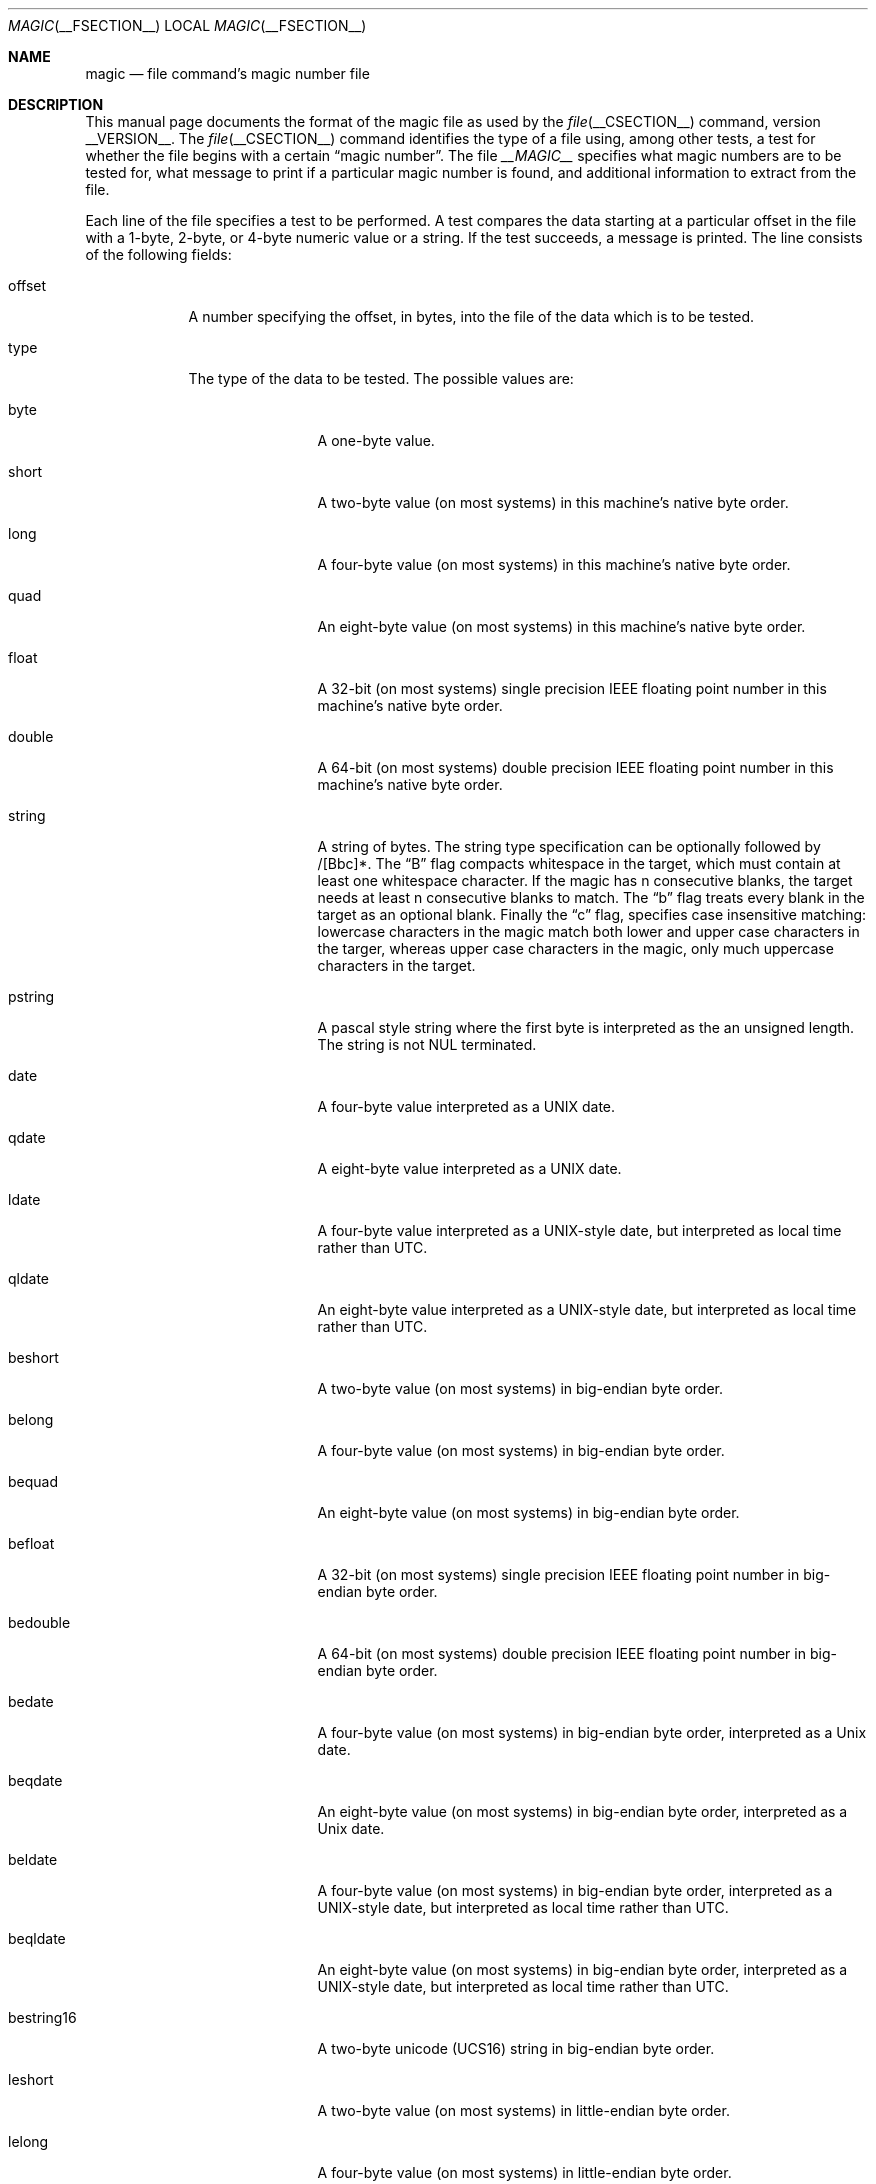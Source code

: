 .\" $File: magic.man,v 1.39 2007/11/08 00:31:37 christos Exp $
.Dd January 10, 2007
.Dt MAGIC __FSECTION__
.Os
.\" install as magic.4 on USG, magic.5 on V7 or Berkeley systems.
.Sh NAME
.Nm magic
.Nd file command's magic number file
.Sh DESCRIPTION
This manual page documents the format of the magic file as
used by the
.Xr file __CSECTION__
command, version __VERSION__.
The
.Xr file __CSECTION__
command identifies the type of a file using,
among other tests,
a test for whether the file begins with a certain
.Dq "magic number" .
The file
.Pa __MAGIC__
specifies what magic numbers are to be tested for,
what message to print if a particular magic number is found,
and additional information to extract from the file.
.Pp
Each line of the file specifies a test to be performed.
A test compares the data starting at a particular offset
in the file with a 1-byte, 2-byte, or 4-byte numeric value or
a string.
If the test succeeds, a message is printed.
The line consists of the following fields:
.Bl -tag -width ".Dv message"
.It Dv offset
A number specifying the offset, in bytes, into the file of the data
which is to be tested.
.It Dv type
The type of the data to be tested.
The possible values are:
.Bl -tag -width ".Dv lestring16"
.It Dv byte
A one-byte value.
.It Dv short
A two-byte value (on most systems) in this machine's native byte order.
.It Dv long
A four-byte value (on most systems) in this machine's native byte order.
.It Dv quad
An eight-byte value (on most systems) in this machine's native byte order.
.It Dv float
A 32-bit (on most systems) single precision IEEE floating point number in this machine's native byte order.
.It Dv double
A 64-bit (on most systems) double precision IEEE floating point number in this machine's native byte order.
.It Dv string
A string of bytes.
The string type specification can be optionally followed
by /[Bbc]*.
The
.Dq B
flag compacts whitespace in the target, which must
contain at least one whitespace character.
If the magic has
.Dv n
consecutive blanks, the target needs at least
.Dv n
consecutive blanks to match.
The
.Dq b
flag treats every blank in the target as an optional blank.
Finally the
.Dq c
flag, specifies case insensitive matching: lowercase
characters in the magic match both lower and upper case characters in the
targer, whereas upper case characters in the magic, only much uppercase
characters in the target.
.It Dv pstring
A pascal style string where the first byte is interpreted as the an
unsigned length.
The string is not NUL terminated.
.It Dv date
A four-byte value interpreted as a UNIX date.
.It Dv qdate
A eight-byte value interpreted as a UNIX date.
.It Dv ldate
A four-byte value interpreted as a UNIX-style date, but interpreted as
local time rather than UTC.
.It Dv qldate
An eight-byte value interpreted as a UNIX-style date, but interpreted as
local time rather than UTC.
.It Dv beshort
A two-byte value (on most systems) in big-endian byte order.
.It Dv belong
A four-byte value (on most systems) in big-endian byte order.
.It Dv bequad
An eight-byte value (on most systems) in big-endian byte order.
.It Dv befloat
A 32-bit (on most systems) single precision IEEE floating point number in big-endian byte order.
.It Dv bedouble
A 64-bit (on most systems) double precision IEEE floating point number in big-endian byte order.
.It Dv bedate
A four-byte value (on most systems) in big-endian byte order,
interpreted as a Unix date.
.It Dv beqdate
An eight-byte value (on most systems) in big-endian byte order,
interpreted as a Unix date.
.It Dv beldate
A four-byte value (on most systems) in big-endian byte order,
interpreted as a UNIX-style date, but interpreted as local time rather
than UTC.
.It Dv beqldate
An eight-byte value (on most systems) in big-endian byte order,
interpreted as a UNIX-style date, but interpreted as local time rather
than UTC.
.It Dv bestring16
A two-byte unicode (UCS16) string in big-endian byte order.
.It Dv leshort
A two-byte value (on most systems) in little-endian byte order.
.It Dv lelong
A four-byte value (on most systems) in little-endian byte order.
.It Dv lequad
An eight-byte value (on most systems) in little-endian byte order.
.It Dv lefloat
A 32-bit (on most systems) single precision IEEE floating point number in little-endian byte order.
.It Dv ledouble
A 64-bit (on most systems) double precision IEEE floating point number in little-endian byte order.
.It Dv ledate
A four-byte value (on most systems) in little-endian byte order,
interpreted as a UNIX date.
.It Dv leqdate
An eight-byte value (on most systems) in little-endian byte order,
interpreted as a UNIX date.
.It Dv leldate
A four-byte value (on most systems) in little-endian byte order,
interpreted as a UNIX-style date, but interpreted as local time rather
than UTC.
.It Dv leqldate
An eight-byte value (on most systems) in little-endian byte order,
interpreted as a UNIX-style date, but interpreted as local time rather
than UTC.
.It Dv lestring16
A two-byte unicode (UCS16) string in little-endian byte order.
.It Dv melong
A four-byte value (on most systems) in middle-endian (PDP-11) byte order.
.It Dv medate
A four-byte value (on most systems) in middle-endian (PDP-11) byte order,
interpreted as a UNIX date.
.It Dv meldate
A four-byte value (on most systems) in middle-endian (PDP-11) byte order,
interpreted as a UNIX-style date, but interpreted as local time rather
than UTC.
.It Dv regex
A regular expression match in extended POSIX regular expression syntax
(much like egrep).
The type specification can be optionally followed by /[cse]*.
The
.Dq c
flag makes the match case insensitive, while the
.Dq s
or
.Dq e
flags update the offset to the starting or ending offsets of the
match (only one should be used).
By default, regex does not update the offset.
The regular expression is always tested against the first
.Dv N
lines, where
.Dv N
is the given offset, thus it
is only useful for (single-byte encoded) text.
.Dv ^
and
.Dv $
will match the beginning and end of individual lines, respectively,
not beginning and end of file.
.It Dv search
A literal string search starting at the given offset.
It must be followed by
.Dv \*[Lt]number\*[Gt]
which specifies how many matches shall be attempted (the range).
This is suitable for searching larger binary expressions with variable
offsets, using
.Dv \e
escapes for special characters.
.It Dv default
This is intended to be used with the text
.Dv x
(which is always true) and a message that is to be used if there are
no other matches.
.El
.El
.Pp
The numeric types may optionally be followed by
.Dv \*[Am]
and a numeric value,
to specify that the value is to be AND'ed with the
numeric value before any comparisons are done.
Prepending a
.Dv u
to the type indicates that ordered comparisons should be unsigned.
.Bl -tag -width ".Dv message"
.It Dv test
The value to be compared with the value from the file.
If the type is
numeric, this value
is specified in C form; if it is a string, it is specified as a C string
with the usual escapes permitted (e.g. \en for new-line).
.Pp
Numeric values
may be preceded by a character indicating the operation to be performed.
It may be
.Dv = ,
to specify that the value from the file must equal the specified value,
.Dv \*[Lt] ,
to specify that the value from the file must be less than the specified
value,
.Dv \*[Gt] ,
to specify that the value from the file must be greater than the specified
value,
.Dv \*[Am] ,
to specify that the value from the file must have set all of the bits
that are set in the specified value,
.Dv ^ ,
to specify that the value from the file must have clear any of the bits
that are set in the specified value, or
.Dv ~ ,
the value specified after is negated before tested.
.Dv x ,
to specify that any value will match.
If the character is omitted, it is assumed to be
.Dv = .
Operators
.Dv \*[Am] ,
.Dv ^ ,
and
.Dv ~
don't work with floats and doubles.
For all tests operation
.Dv !
specifies that the line matches if the test does
.Em not
succeed.
.Pp
Numeric values are specified in C form; e.g.
.Dv 13
is decimal,
.Dv 013
is octal, and
.Dv 0x13
is hexadecimal.
.Pp
For string values, the byte string from the
file must match the specified byte string.
The operators
.Dv = ,
.Dv \*[Lt]
and
.Dv \*[Gt]
(but not
.Dv \*[Am] )
can be applied to strings.
The length used for matching is that of the string argument
in the magic file.
This means that a line can match any string, and
then presumably print that string, by doing
.Em \*[Gt]\e0
(because all strings are greater than the null string).
.Pp
The special test
.Em x
always evaluates to true.
.Dv message
The message to be printed if the comparison succeeds.
If the string contains a
.Xr printf 3
format specification, the value from the file (with any specified masking
performed) is printed using the message as the format string.
If the string begins with ``\\b'', the message printed is the
remainder of the string with no whitespace added before it: multiple
matches are normally separated by a single space.
.El
.Pp
Some file formats contain additional information which is to be printed
along with the file type or need additional tests to determine the true
file type.
These additional tests are introduced by one or more
.Em \*[Gt]
characters preceding the offset.
The number of
.Em \*[Gt]
on the line indicates the level of the test; a line with no
.Em \*[Gt]
at the beginning is considered to be at level 0.
Tests are arranged in a tree-like hierarchy:
If a the test on a line at level
.Em n
succeeds, all following tests at level
.Em n+1
are performed, and the messages printed if the tests succeed, untile a line
with level
.Em n
(or less) appears.
For more complex files, one can use empty messages to get just the
"if/then" effect, in the following way:
.Bd -literal -offset indent
0      string   MZ
\*[Gt]0x18  leshort  \*[Lt]0x40   MS-DOS executable
\*[Gt]0x18  leshort  \*[Gt]0x3f   extended PC executable (e.g., MS Windows)
.Ed
.Pp
Offsets do not need to be constant, but can also be read from the file
being examined.
If the first character following the last
.Em \*[Gt]
is a
.Em (
then the string after the parenthesis is interpreted as an indirect offset.
That means that the number after the parenthesis is used as an offset in
the file.
The value at that offset is read, and is used again as an offset
in the file.
Indirect offsets are of the form:
.Em (( x [.[bslBSL]][+\-][ y ]) .
The value of
.Em x
is used as an offset in the file.
A byte, short or long is read at that offset depending on the
.Em [bslBSLm]
type specifier.
The capitalized types interpret the number as a big endian
value, whereas the small letter versions interpret the number as a little
endian value;
the
.Em m
type interprets the number as a middle endian (PDP-11) value.
To that number the value of
.Em y
is added and the result is used as an offset in the file.
The default type if one is not specified is long.
.Pp
That way variable length structures can be examined:
.Bd -literal -offset indent
# MS Windows executables are also valid MS-DOS executables
0           string  MZ
\*[Gt]0x18       leshort \*[Lt]0x40   MZ executable (MS-DOS)
# skip the whole block below if it is not an extended executable
\*[Gt]0x18       leshort \*[Gt]0x3f
\*[Gt]\*[Gt](0x3c.l)  string  PE\e0\e0  PE executable (MS-Windows)
\*[Gt]\*[Gt](0x3c.l)  string  LX\e0\e0  LX executable (OS/2)
.Ed
.Pp
This strategy of examining has one drawback: You must make sure that
you eventually print something, or users may get empty output (like, when
there is neither PE\e0\e0 nor LE\e0\e0 in the above example)
.Pp
If this indirect offset cannot be used as-is, there are simple calculations
possible: appending
.Em [+-*/%\*[Am]|^]\*[Lt]number\*[Gt]
inside parentheses allows one to modify
the value read from the file before it is used as an offset:
.Bd -literal -offset indent
# MS Windows executables are also valid MS-DOS executables
0           string  MZ
# sometimes, the value at 0x18 is less that 0x40 but there's still an
# extended executable, simply appended to the file
\*[Gt]0x18       leshort \*[Lt]0x40
\*[Gt]\*[Gt](4.s*512) leshort 0x014c  COFF executable (MS-DOS, DJGPP)
\*[Gt]\*[Gt](4.s*512) leshort !0x014c MZ executable (MS-DOS)
.Ed
.Pp
Sometimes you do not know the exact offset as this depends on the length or
position (when indirection was used before) of preceding fields.
You can specify an offset relative to the end of the last up-level
field using
.Sq \*[Am]
as a prefix to the offset:
.Bd -literal -offset indent
0           string  MZ
\*[Gt]0x18       leshort \*[Gt]0x3f
\*[Gt]\*[Gt](0x3c.l)  string  PE\e0\e0    PE executable (MS-Windows)
# immediately following the PE signature is the CPU type
\*[Gt]\*[Gt]\*[Gt]\*[Am]0       leshort 0x14c     for Intel 80386
\*[Gt]\*[Gt]\*[Gt]\*[Am]0       leshort 0x184     for DEC Alpha
.Ed
.Pp
Indirect and relative offsets can be combined:
.Bd -literal -offset indent
0             string  MZ
\*[Gt]0x18         leshort \*[Lt]0x40
\*[Gt]\*[Gt](4.s*512)   leshort !0x014c MZ executable (MS-DOS)
# if it's not COFF, go back 512 bytes and add the offset taken
# from byte 2/3, which is yet another way of finding the start
# of the extended executable
\*[Gt]\*[Gt]\*[Gt]\*[Am](2.s-514) string  LE      LE executable (MS Windows VxD driver)
.Ed
.Pp
Or the other way around:
.Bd -literal -offset indent
0                 string  MZ
\*[Gt]0x18             leshort \*[Gt]0x3f
\*[Gt]\*[Gt](0x3c.l)        string  LE\e0\e0  LE executable (MS-Windows)
# at offset 0x80 (-4, since relative offsets start at the end
# of the up-level match) inside the LE header, we find the absolute
# offset to the code area, where we look for a specific signature
\*[Gt]\*[Gt]\*[Gt](\*[Am]0x7c.l+0x26) string  UPX     \eb, UPX compressed
.Ed
.Pp
Or even both!
.Bd -literal -offset indent
0                string  MZ
\*[Gt]0x18            leshort \*[Gt]0x3f
\*[Gt]\*[Gt](0x3c.l)       string  LE\e0\e0 LE executable (MS-Windows)
# at offset 0x58 inside the LE header, we find the relative offset
# to a data area where we look for a specific signature
\*[Gt]\*[Gt]\*[Gt]\*[Am](\*[Am]0x54.l-3)  string  UNACE  \eb, ACE self-extracting archive
.Ed
.Pp
Finally, if you have to deal with offset/length pairs in your file, even the
second value in a parenthesized expression can be taken from the file itself,
using another set of parentheses.
Note that this additional indirect offset is always relative to the
start of the main indirect offset.
.Bd -literal -offset indent
0                 string       MZ
\*[Gt]0x18             leshort      \*[Gt]0x3f
\*[Gt]\*[Gt](0x3c.l)        string       PE\e0\e0 PE executable (MS-Windows)
# search for the PE section called ".idata"...
\*[Gt]\*[Gt]\*[Gt]\*[Am]0xf4          search/0x140 .idata
# ...and go to the end of it, calculated from start+length;
# these are located 14 and 10 bytes after the section name
\*[Gt]\*[Gt]\*[Gt]\*[Gt](\*[Am]0xe.l+(-4)) string       PK\e3\e4 \eb, ZIP self-extracting archive
.Ed
.Sh SEE ALSO
.Xr file __CSECTION__
\- the command that reads this file.
.Sh BUGS
The formats
.Dv long ,
.Dv belong ,
.Dv lelong ,
.Dv melong ,
.Dv short ,
.Dv beshort ,
.Dv leshort ,
.Dv date ,
.Dv bedate ,
.Dv medate ,
.Dv ledate ,
.Dv beldate ,
.Dv leldate ,
and
.Dv meldate
are system-dependent; perhaps they should be specified as a number
of bytes (2B, 4B, etc),
since the files being recognized typically come from
a system on which the lengths are invariant.
.\"
.\" From: guy@sun.uucp (Guy Harris)
.\" Newsgroups: net.bugs.usg
.\" Subject: /etc/magic's format isn't well documented
.\" Message-ID: <2752@sun.uucp>
.\" Date: 3 Sep 85 08:19:07 GMT
.\" Organization: Sun Microsystems, Inc.
.\" Lines: 136
.\"
.\" Here's a manual page for the format accepted by the "file" made by adding
.\" the changes I posted to the S5R2 version.
.\"
.\" Modified for Ian Darwin's version of the file command.
.\" @(#)$Id: magic.man,v 1.40 2008/02/03 21:00:15 christos Exp $
